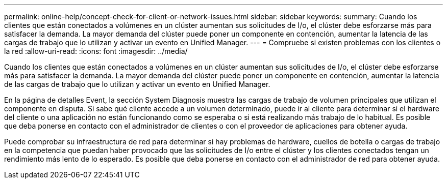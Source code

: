 ---
permalink: online-help/concept-check-for-client-or-network-issues.html 
sidebar: sidebar 
keywords:  
summary: Cuando los clientes que están conectados a volúmenes en un clúster aumentan sus solicitudes de I/o, el clúster debe esforzarse más para satisfacer la demanda. La mayor demanda del clúster puede poner un componente en contención, aumentar la latencia de las cargas de trabajo que lo utilizan y activar un evento en Unified Manager. 
---
= Compruebe si existen problemas con los clientes o la red
:allow-uri-read: 
:icons: font
:imagesdir: ../media/


[role="lead"]
Cuando los clientes que están conectados a volúmenes en un clúster aumentan sus solicitudes de I/o, el clúster debe esforzarse más para satisfacer la demanda. La mayor demanda del clúster puede poner un componente en contención, aumentar la latencia de las cargas de trabajo que lo utilizan y activar un evento en Unified Manager.

En la página de detalles Event, la sección System Diagnosis muestra las cargas de trabajo de volumen principales que utilizan el componente en disputa. Si sabe qué cliente accede a un volumen determinado, puede ir al cliente para determinar si el hardware del cliente o una aplicación no están funcionando como se esperaba o si está realizando más trabajo de lo habitual. Es posible que deba ponerse en contacto con el administrador de clientes o con el proveedor de aplicaciones para obtener ayuda.

Puede comprobar su infraestructura de red para determinar si hay problemas de hardware, cuellos de botella o cargas de trabajo en la competencia que puedan haber provocado que las solicitudes de I/o entre el clúster y los clientes conectados tengan un rendimiento más lento de lo esperado. Es posible que deba ponerse en contacto con el administrador de red para obtener ayuda.
